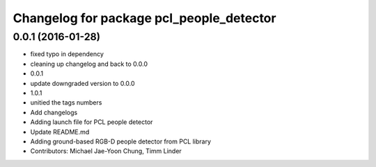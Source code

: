 ^^^^^^^^^^^^^^^^^^^^^^^^^^^^^^^^^^^^^^^^^
Changelog for package pcl_people_detector
^^^^^^^^^^^^^^^^^^^^^^^^^^^^^^^^^^^^^^^^^

0.0.1 (2016-01-28)
------------------
* fixed typo in dependency
* cleaning up changelog and back to 0.0.0
* 0.0.1
* update downgraded version to 0.0.0
* 1.0.1
* unitied the tags numbers
* Add changelogs
* Adding launch file for PCL people detector
* Update README.md
* Adding ground-based RGB-D people detector from PCL library
* Contributors: Michael Jae-Yoon Chung, Timm Linder
